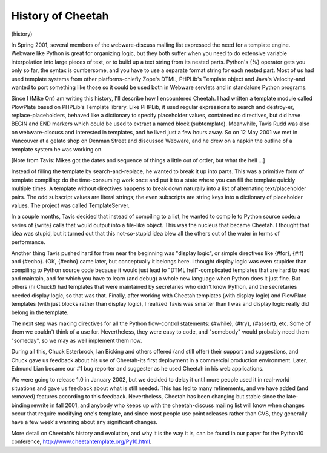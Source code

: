 History of Cheetah
==================

(history)

In Spring 2001, several members of the webware-discuss mailing list
expressed the need for a template engine. Webware like Python is
great for organizing logic, but they both suffer when you need to
do extensive variable interpolation into large pieces of text, or
to build up a text string from its nested parts. Python's {%}
operator gets you only so far, the syntax is cumbersome, and you
have to use a separate format string for each nested part. Most of
us had used template systems from other platforms-chiefly Zope's
DTML, PHPLib's Template object and Java's Velocity-and wanted to
port something like those so it could be used both in Webware
servlets and in standalone Python programs.

Since I (Mike Orr) am writing this history, I'll describe how I
encountered Cheetah. I had written a template module called
PlowPlate based on PHPLib's Template library. Like PHPLib, it used
regular expressions to search and destroy-er, replace-placeholders,
behaved like a dictionary to specify placeholder values, contained
no directives, but did have BEGIN and END markers which could be
used to extract a named block (subtemplate). Meanwhile, Tavis Rudd
was also on webware-discuss and interested in templates, and he
lived just a few hours away. So on 12 May 2001 we met in Vancouver
at a gelato shop on Denman Street and discussed Webware, and he
drew on a napkin the outline of a template system he was working
on.

[Note from Tavis: Mikes got the dates and sequence of things a
little out of order, but what the hell ...]

Instead of filling the template by search-and-replace, he wanted to
break it up into parts. This was a primitive form of template
compiling: do the time-consuming work once and put it to a state
where you can fill the template quickly multiple times. A template
without directives happens to break down naturally into a list of
alternating text/placeholder pairs. The odd subscript values are
literal strings; the even subscripts are string keys into a
dictionary of placeholder values. The project was called
TemplateServer.

In a couple months, Tavis decided that instead of compiling to a
list, he wanted to compile to Python source code: a series of
{write} calls that would output into a file-like object. This was
the nucleus that became Cheetah. I thought that idea was stupid,
but it turned out that this not-so-stupid idea blew all the others
out of the water in terms of performance.

Another thing Tavis pushed hard for from near the beginning was
"display logic", or simple directives like {#for}, {#if} and
{#echo}. (OK, {#echo} came later, but conceptually it belongs here.
I thought display logic was even stupider than compiling to Python
source code because it would just lead to "DTML hell"-complicated
templates that are hard to read and maintain, and for which you
have to learn (and debug) a whole new language when Python does it
just fine. But others (hi Chuck!) had templates that were
maintained by secretaries who didn't know Python, and the
secretaries needed display logic, so that was that. Finally, after
working with Cheetah templates (with display logic) and PlowPlate
templates (with just blocks rather than display logic), I realized
Tavis was smarter than I was and display logic really did belong in
the template.

The next step was making directives for all the Python flow-control
statements: {#while}, {#try}, {#assert}, etc. Some of them we
couldn't think of a use for. Nevertheless, they were easy to code,
and "somebody" would probably need them "someday", so we may as
well implement them now.

During all this, Chuck Esterbrook, Ian Bicking and others offered
(and still offer) their support and suggestions, and Chuck gave us
feedback about his use of Cheetah-its first deployment in a
commercial production environment. Later, Edmund Lian became our #1
bug reporter and suggester as he used Cheetah in his web
applications.

We were going to release 1.0 in January 2002, but we decided to
delay it until more people used it in real-world situations and
gave us feedback about what is still needed. This has led to many
refinements, and we have added (and removed) features according to
this feedback. Nevertheless, Cheetah has been changing but stable
since the late-binding rewrite in fall 2001, and anybody who keeps
up with the cheetah-discuss mailing list will know when changes
occur that require modifying one's template, and since most people
use point releases rather than CVS, they generally have a few
week's warning about any significant changes.

More detail on Cheetah's history and evolution, and why it is the
way it is, can be found in our paper for the Python10 conference,
http://www.cheetahtemplate.org/Py10.html.


